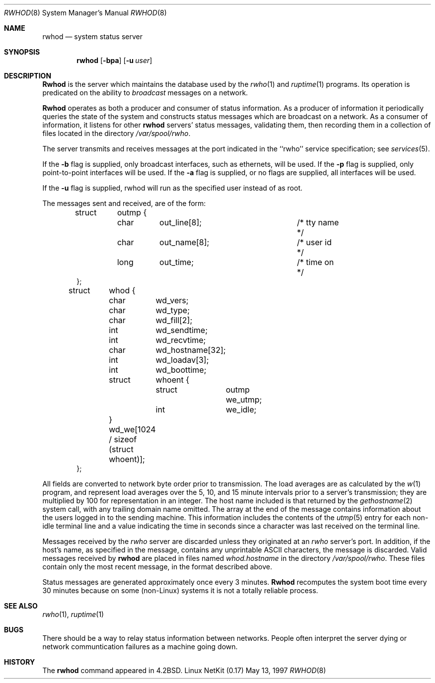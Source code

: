 .\" Copyright (c) 1983, 1991 The Regents of the University of California.
.\" All rights reserved.
.\"
.\" Redistribution and use in source and binary forms, with or without
.\" modification, are permitted provided that the following conditions
.\" are met:
.\" 1. Redistributions of source code must retain the above copyright
.\"    notice, this list of conditions and the following disclaimer.
.\" 2. Redistributions in binary form must reproduce the above copyright
.\"    notice, this list of conditions and the following disclaimer in the
.\"    documentation and/or other materials provided with the distribution.
.\" 3. All advertising materials mentioning features or use of this software
.\"    must display the following acknowledgement:
.\"	This product includes software developed by the University of
.\"	California, Berkeley and its contributors.
.\" 4. Neither the name of the University nor the names of its contributors
.\"    may be used to endorse or promote products derived from this software
.\"    without specific prior written permission.
.\"
.\" THIS SOFTWARE IS PROVIDED BY THE REGENTS AND CONTRIBUTORS ``AS IS'' AND
.\" ANY EXPRESS OR IMPLIED WARRANTIES, INCLUDING, BUT NOT LIMITED TO, THE
.\" IMPLIED WARRANTIES OF MERCHANTABILITY AND FITNESS FOR A PARTICULAR PURPOSE
.\" ARE DISCLAIMED.  IN NO EVENT SHALL THE REGENTS OR CONTRIBUTORS BE LIABLE
.\" FOR ANY DIRECT, INDIRECT, INCIDENTAL, SPECIAL, EXEMPLARY, OR CONSEQUENTIAL
.\" DAMAGES (INCLUDING, BUT NOT LIMITED TO, PROCUREMENT OF SUBSTITUTE GOODS
.\" OR SERVICES; LOSS OF USE, DATA, OR PROFITS; OR BUSINESS INTERRUPTION)
.\" HOWEVER CAUSED AND ON ANY THEORY OF LIABILITY, WHETHER IN CONTRACT, STRICT
.\" LIABILITY, OR TORT (INCLUDING NEGLIGENCE OR OTHERWISE) ARISING IN ANY WAY
.\" OUT OF THE USE OF THIS SOFTWARE, EVEN IF ADVISED OF THE POSSIBILITY OF
.\" SUCH DAMAGE.
.\"
.\"     from: @(#)rwhod.8	6.5 (Berkeley) 3/16/91
.\"	$Id: rwhod.8,v 1.16 2000/07/30 23:57:06 dholland Exp $
.\"
.Dd May 13, 1997
.Dt RWHOD 8
.Os "Linux NetKit (0.17)"
.Sh NAME
.Nm rwhod
.Nd system status server
.Sh SYNOPSIS
.Nm rwhod
.Op Fl bpa
.Op Fl u Ar user
.Sh DESCRIPTION
.Nm Rwhod
is the server which maintains the database used by the
.Xr rwho 1
and
.Xr ruptime 1
programs.  Its operation is predicated on the ability to
.Em broadcast
messages on a network.
.Pp
.Nm Rwhod
operates as both a producer and consumer of status information.
As a producer of information it periodically
queries the state of the system and constructs
status messages which are broadcast on a network.
As a consumer of information, it listens for other
.Nm rwhod
servers' status messages, validating them, then recording
them in a collection of files located in the directory
.Pa /var/spool/rwho .
.Pp
The server transmits and receives messages at the port indicated
in the ``rwho'' service specification; see 
.Xr services 5 . 
.Pp
If the
.Fl b
flag is supplied, only broadcast interfaces, such as ethernets, will
be used.  
If the
.Fl p
flag is supplied, only point-to-point interfaces will be used. If the
.Fl a
flag is supplied, or no flags are supplied, all interfaces will be
used.
.Pp
If the
.Fl u
flag is supplied, rwhod will run as the specified user instead of as
root.
.Pp
The messages sent and received, are of the form:
.Bd -literal -offset indent
struct	outmp {
	char	out_line[8];		/* tty name */
	char	out_name[8];		/* user id */
	long	out_time;		/* time on */
};

struct	whod {
	char	wd_vers;
	char	wd_type;
	char	wd_fill[2];
	int	wd_sendtime;
	int	wd_recvtime;
	char	wd_hostname[32];
	int	wd_loadav[3];
	int	wd_boottime;
	struct	whoent {
		struct	outmp we_utmp;
		int	we_idle;
	} wd_we[1024 / sizeof (struct whoent)];
};
.Ed
.Pp
All fields are converted to network byte order prior to
transmission.  The load averages are as calculated by the
.Xr w 1
program, and represent load averages over the 5, 10, and 15 minute 
intervals prior to a server's transmission; they are multiplied by 100
for representation in an integer.  The host name
included is that returned by the
.Xr gethostname 2
system call, with any trailing domain name omitted.
The array at the end of the message contains information about
the users logged in to the sending machine.  This information 
includes the contents of the 
.Xr utmp 5
entry for each non-idle terminal line and a value indicating the
time in seconds since a character was last received on the terminal line.
.Pp
Messages received by the
.Xr rwho
server are discarded unless they originated at an
.Xr rwho
server's port.  In addition, if the host's name, as specified
in the message, contains any unprintable
.Tn ASCII
characters, the
message is discarded.  Valid messages received by
.Nm rwhod
are placed in files named
.Pa whod.hostname
in the directory
.Pa /var/spool/rwho .
These files contain only the most recent message, in the
format described above.
.Pp
Status messages are generated approximately once every
3 minutes.
.Nm Rwhod
recomputes the system boot time every 30 minutes because on
some (non-Linux) systems it is not a totally reliable process.
.Sh SEE ALSO
.Xr rwho 1 ,
.Xr ruptime 1
.Sh BUGS
There should be a way to relay status information between networks. 
People often interpret the server dying
or network communtication failures
as a machine going down.
.Sh HISTORY
The
.Nm
command appeared in
.Bx 4.2 .

